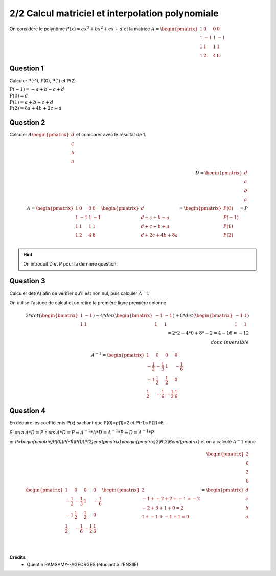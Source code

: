 ==========================================================
2/2 Calcul matriciel et interpolation polynomiale
==========================================================

.. image:: https://img.shields.io/badge/correction-vérifiée-green.svg?style=flat&amp;colorA=E1523D&amp;colorB=007D8A
   :alt: correction vérifiée

On considère le polynôme :math:`P(x) = ax^3+bx^2+cx+d` et la matrice
:math:`A = \begin{pmatrix}1&0&0&0 \\1&-1&1&-1\\1&1&1&1\\1&2&4&8\end{pmatrix}`

Question 1
------------------

Calculer P(-1), P(0), P(1) et P(2)

| :math:`P(-1) = -a + b -c + d`
| :math:`P(0) = d`
| :math:`P(1) = a + b + c + d`
| :math:`P(2) = 8a + 4b + 2c + d`

Question 2
------------------

Calculer :math:`A \begin{pmatrix}d\\c\\b\\a\end{pmatrix}` et comparer avec le résultat de 1.

.. math::

		D = \begin{pmatrix}d\\c\\b\\a\end{pmatrix} \ \ \ \ \ \ \ \ \ \ \ \ \ \ \ \ \ \ \ \ \
		\ \ \ \ \ \ \ \ \ \ \ \ \\
		A = \begin{pmatrix}
		1&0&0&0 \\
		1&-1&1&-1\\
		1&1&1&1\\
		1&2&4&8
		\end{pmatrix}
		\begin{pmatrix}d\\d-c+b-a\\d+c+b+a\\d+2c+4b+8a\end{pmatrix}
		= \begin{pmatrix}P(0)\\P(-1)\\P(1)\\P(2)\end{pmatrix} = P\\

.. hint::

	On introduit D et P pour la dernière question.

Question 3
------------------

Calculer det(A) afin de vérifier qu'il est non nul, puis calculer :math:`A^-1`

On utilise l'astuce de calcul et on retire la première ligne première colonne.

.. math::

		2* det( \begin{bmatrix}1 & -1 \\1 & 1 \end{bmatrix} )
		- 4 * det( \begin{bmatrix}-1 & -1 \\1 & 1 \end{bmatrix} )
		+ 8 * det( \begin{bmatrix}-1 & 1 \\1 & 1 \end{bmatrix} )\\
		= 2 * 2 - 4*0+8*-2 = 4-16=-12 \\
		donc \ inversible

.. math::

	A^{-1} =
	\begin{pmatrix} 1 & 0 & 0 & 0 \\
	-\frac{1}{2} & -\frac{1}{3} & 1 & -\frac{1}{6} \\ -1 & \frac{1}{2} & \frac{1}{2} & 0 \\
	\frac{1}{2} & -\frac{1}{6} & -\frac{1}{2} & \frac{1}{6}
	\end{pmatrix}

Question 4
------------------

En déduire les coefficients P(x) sachant que P(0)=p(1)=2 et P(-1)=P(2)=6.

Si on a :math:`A*D = P` alors :math:`A*D = P \Leftrightarrow A^{-1}*A*D=A^{-1}*P \Leftrightarrow D = A^{-1}*P`

or `P=\begin{pmatrix}P(0)\\P(-1)\\P(1)\\P(2)\end{pmatrix}=\begin{pmatrix}2\\6\\2\\6\end{pmatrix}`
et on a calculé :math:`A^-1` donc

.. math::

		\begin{pmatrix}2\\6\\2\\6\end{pmatrix} \ \ \ \ \ \ \ \ \ \ \ \ \ \ \ \ \ \ \ \ \ \ \ \ \  \ \  \ \ \ \\
		\begin{pmatrix} 1 & 0 & 0 & 0 \\
		-\frac{1}{2} & -\frac{1}{3} & 1 & -\frac{1}{6} \\ -1 & \frac{1}{2} & \frac{1}{2} & 0 \\
		\frac{1}{2} & -\frac{1}{6} & -\frac{1}{2} & \frac{1}{6}
		\end{pmatrix}
		\begin{pmatrix}2\\-1+-2+2+-1=-2\\-2+3+1+0=2\\1+-1+-1+1=0\end{pmatrix}
		= \begin{pmatrix}d\\c\\b\\a\end{pmatrix}\\


|

**Crédits**
	* Quentin RAMSAMY--AGEORGES (étudiant à l'ENSIIE)